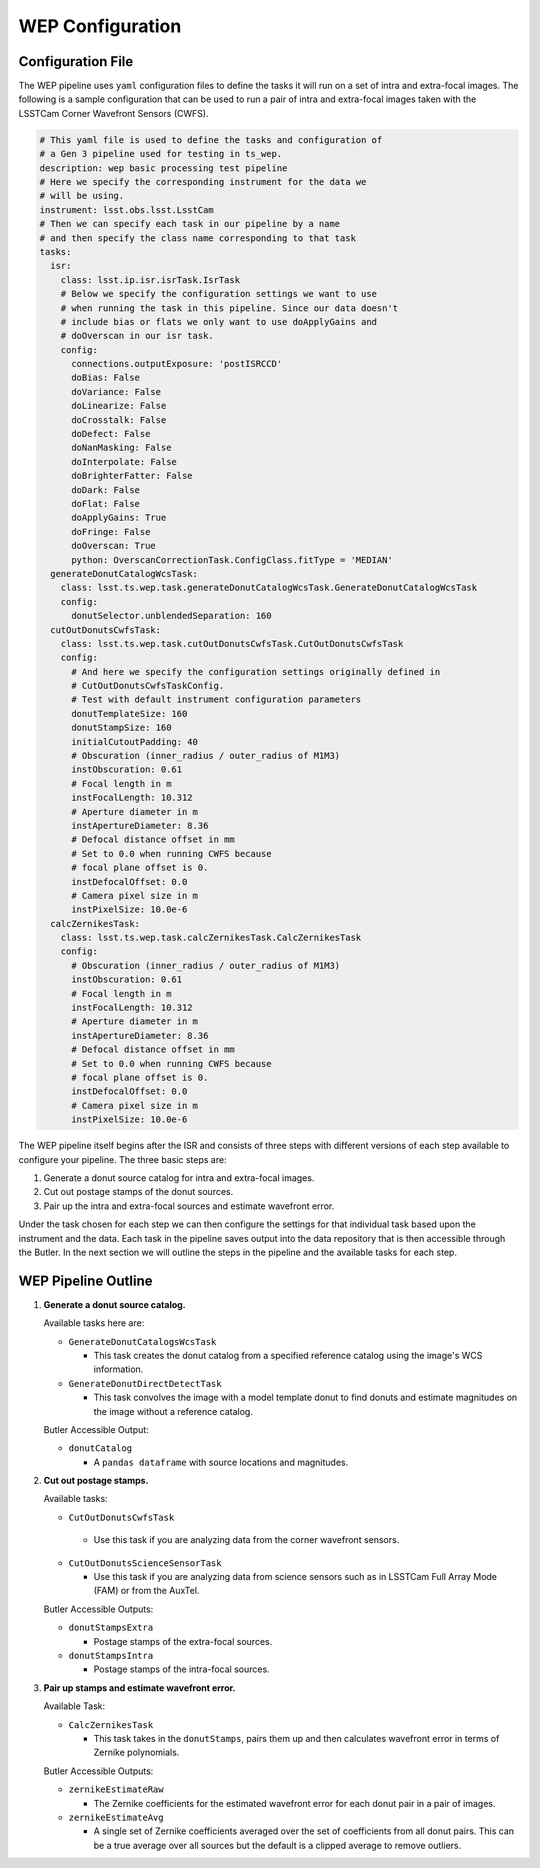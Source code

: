 .. _WEP_Configuration:

#######################
WEP Configuration
#######################

Configuration File
==================

The WEP pipeline uses ``yaml`` configuration files to define the tasks it will run on a set of intra and extra-focal images.
The following is a sample configuration that can be used to run a pair of intra and extra-focal images taken with the LSSTCam Corner Wavefront Sensors (CWFS).

.. code:: yaml

    # This yaml file is used to define the tasks and configuration of
    # a Gen 3 pipeline used for testing in ts_wep.
    description: wep basic processing test pipeline
    # Here we specify the corresponding instrument for the data we
    # will be using.
    instrument: lsst.obs.lsst.LsstCam
    # Then we can specify each task in our pipeline by a name
    # and then specify the class name corresponding to that task
    tasks:
      isr:
        class: lsst.ip.isr.isrTask.IsrTask
        # Below we specify the configuration settings we want to use
        # when running the task in this pipeline. Since our data doesn't
        # include bias or flats we only want to use doApplyGains and
        # doOverscan in our isr task.
        config:
          connections.outputExposure: 'postISRCCD'
          doBias: False
          doVariance: False
          doLinearize: False
          doCrosstalk: False
          doDefect: False
          doNanMasking: False
          doInterpolate: False
          doBrighterFatter: False
          doDark: False
          doFlat: False
          doApplyGains: True
          doFringe: False
          doOverscan: True
          python: OverscanCorrectionTask.ConfigClass.fitType = 'MEDIAN'
      generateDonutCatalogWcsTask:
        class: lsst.ts.wep.task.generateDonutCatalogWcsTask.GenerateDonutCatalogWcsTask
        config:
          donutSelector.unblendedSeparation: 160
      cutOutDonutsCwfsTask:
        class: lsst.ts.wep.task.cutOutDonutsCwfsTask.CutOutDonutsCwfsTask
        config:
          # And here we specify the configuration settings originally defined in
          # CutOutDonutsCwfsTaskConfig.
          # Test with default instrument configuration parameters
          donutTemplateSize: 160
          donutStampSize: 160
          initialCutoutPadding: 40
          # Obscuration (inner_radius / outer_radius of M1M3)
          instObscuration: 0.61
          # Focal length in m
          instFocalLength: 10.312
          # Aperture diameter in m
          instApertureDiameter: 8.36
          # Defocal distance offset in mm
          # Set to 0.0 when running CWFS because
          # focal plane offset is 0.
          instDefocalOffset: 0.0
          # Camera pixel size in m
          instPixelSize: 10.0e-6
      calcZernikesTask:
        class: lsst.ts.wep.task.calcZernikesTask.CalcZernikesTask
        config:
          # Obscuration (inner_radius / outer_radius of M1M3)
          instObscuration: 0.61
          # Focal length in m
          instFocalLength: 10.312
          # Aperture diameter in m
          instApertureDiameter: 8.36
          # Defocal distance offset in mm
          # Set to 0.0 when running CWFS because
          # focal plane offset is 0.
          instDefocalOffset: 0.0
          # Camera pixel size in m
          instPixelSize: 10.0e-6

The WEP pipeline itself begins after the ISR and consists of three steps with different versions of each step available to configure your pipeline.
The three basic steps are:

1. Generate a donut source catalog for intra and extra-focal images.
2. Cut out postage stamps of the donut sources.
3. Pair up the intra and extra-focal sources and estimate wavefront error.

Under the task chosen for each step we can then configure the settings for that individual task based upon the instrument and the data.
Each task in the pipeline saves output into the data repository that is then accessible through the Butler.
In the next section we will outline the steps in the pipeline and the available tasks for each step.

WEP Pipeline Outline
====================
1. **Generate a donut source catalog.**

   Available tasks here are:

   - ``GenerateDonutCatalogsWcsTask``

     - This task creates the donut catalog from a specified reference catalog using the image's WCS information.

   - ``GenerateDonutDirectDetectTask``

     - This task convolves the image with a model template donut to find donuts and estimate magnitudes on the image without a reference catalog.

   Butler Accessible Output:

   - ``donutCatalog``

     - A ``pandas dataframe`` with source locations and magnitudes.

2. **Cut out postage stamps.**

   Available tasks:

   - ``CutOutDonutsCwfsTask``

    - Use this task if you are analyzing data from the corner wavefront sensors.

   - ``CutOutDonutsScienceSensorTask``

     - Use this task if you are analyzing data from science sensors such as in LSSTCam Full Array Mode (FAM) or from the AuxTel.


   Butler Accessible Outputs:

   - ``donutStampsExtra``

     - Postage stamps of the extra-focal sources.

   - ``donutStampsIntra``

     - Postage stamps of the intra-focal sources.

3. **Pair up stamps and estimate wavefront error.**

   Available Task:

   - ``CalcZernikesTask``

     - This task takes in the ``donutStamps``, pairs them up and then calculates wavefront error in terms of Zernike polynomials.

   Butler Accessible Outputs:

   - ``zernikeEstimateRaw``

     - The Zernike coefficients for the estimated wavefront error for each donut pair in a pair of images.
   - ``zernikeEstimateAvg``

     - A single set of Zernike coefficients averaged over the set of coefficients from all donut pairs.
       This can be a true average over all sources but the default is a clipped average to remove outliers.
